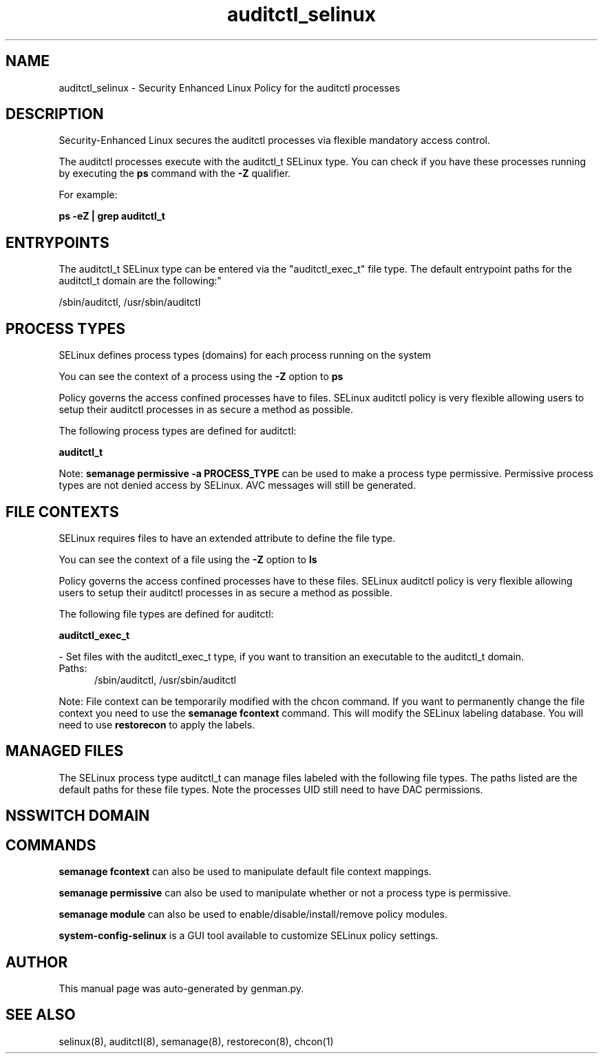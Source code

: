.TH  "auditctl_selinux"  "8"  "auditctl" "dwalsh@redhat.com" "auditctl SELinux Policy documentation"
.SH "NAME"
auditctl_selinux \- Security Enhanced Linux Policy for the auditctl processes
.SH "DESCRIPTION"

Security-Enhanced Linux secures the auditctl processes via flexible mandatory access control.

The auditctl processes execute with the auditctl_t SELinux type. You can check if you have these processes running by executing the \fBps\fP command with the \fB\-Z\fP qualifier. 

For example:

.B ps -eZ | grep auditctl_t


.SH "ENTRYPOINTS"

The auditctl_t SELinux type can be entered via the "auditctl_exec_t" file type.  The default entrypoint paths for the auditctl_t domain are the following:"

/sbin/auditctl, /usr/sbin/auditctl
.SH PROCESS TYPES
SELinux defines process types (domains) for each process running on the system
.PP
You can see the context of a process using the \fB\-Z\fP option to \fBps\bP
.PP
Policy governs the access confined processes have to files. 
SELinux auditctl policy is very flexible allowing users to setup their auditctl processes in as secure a method as possible.
.PP 
The following process types are defined for auditctl:

.EX
.B auditctl_t 
.EE
.PP
Note: 
.B semanage permissive -a PROCESS_TYPE 
can be used to make a process type permissive. Permissive process types are not denied access by SELinux. AVC messages will still be generated.

.SH FILE CONTEXTS
SELinux requires files to have an extended attribute to define the file type. 
.PP
You can see the context of a file using the \fB\-Z\fP option to \fBls\bP
.PP
Policy governs the access confined processes have to these files. 
SELinux auditctl policy is very flexible allowing users to setup their auditctl processes in as secure a method as possible.
.PP 
The following file types are defined for auditctl:


.EX
.PP
.B auditctl_exec_t 
.EE

- Set files with the auditctl_exec_t type, if you want to transition an executable to the auditctl_t domain.

.br
.TP 5
Paths: 
/sbin/auditctl, /usr/sbin/auditctl

.PP
Note: File context can be temporarily modified with the chcon command.  If you want to permanently change the file context you need to use the 
.B semanage fcontext 
command.  This will modify the SELinux labeling database.  You will need to use
.B restorecon
to apply the labels.

.SH "MANAGED FILES"

The SELinux process type auditctl_t can manage files labeled with the following file types.  The paths listed are the default paths for these file types.  Note the processes UID still need to have DAC permissions.

.SH NSSWITCH DOMAIN

.SH "COMMANDS"
.B semanage fcontext
can also be used to manipulate default file context mappings.
.PP
.B semanage permissive
can also be used to manipulate whether or not a process type is permissive.
.PP
.B semanage module
can also be used to enable/disable/install/remove policy modules.

.PP
.B system-config-selinux 
is a GUI tool available to customize SELinux policy settings.

.SH AUTHOR	
This manual page was auto-generated by genman.py.

.SH "SEE ALSO"
selinux(8), auditctl(8), semanage(8), restorecon(8), chcon(1)
